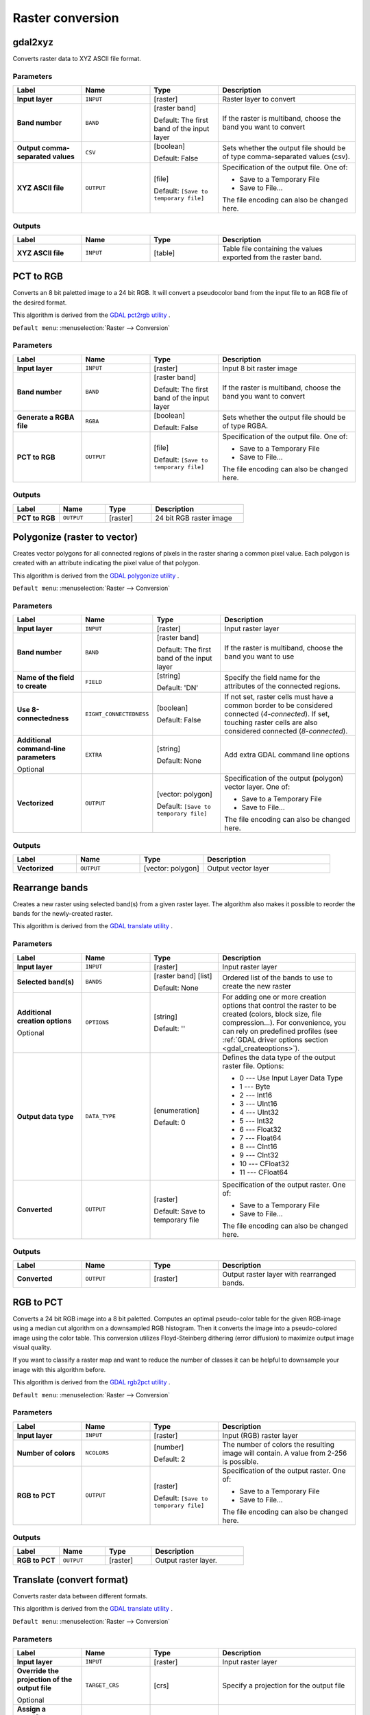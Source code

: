 Raster conversion
=================

.. only:: html

   .. contents::
      :local:
      :depth: 1


.. _gdalgdal2xyz:

gdal2xyz
--------

Converts raster data to XYZ ASCII file format.

Parameters
..........

.. list-table::
   :header-rows: 1
   :widths: 20 20 20 40
   :stub-columns: 0

   * - Label
     - Name
     - Type
     - Description
   * - **Input layer**
     - ``INPUT``
     - [raster]
     - Raster layer to convert
   * - **Band number**
     - ``BAND``
     - [raster band]

       Default: The first band of the input layer
     - If the raster is multiband, choose the band you want to
       convert
   * - **Output comma-separated values**
     - ``CSV``
     - [boolean]

       Default: False
     - Sets whether the output file should be of type comma-separated
       values (csv).
   * - **XYZ ASCII file**
     - ``OUTPUT``
     - [file]

       Default: ``[Save to temporary file]``
     - Specification of the output file.
       One of:

       * Save to a Temporary File
       * Save to File...

       The file encoding can also be changed here.
  
Outputs
.......

.. list-table::
   :header-rows: 1
   :widths: 20 20 20 40
   :stub-columns: 0

   * - Label
     - Name
     - Type
     - Description
   * - **XYZ ASCII file**
     - ``INPUT``
     - [table]
     - Table file containing the values exported from the raster band.


.. _gdalpcttorgb:

PCT to RGB
----------
Converts an 8 bit paletted image to a 24 bit RGB.
It will convert a pseudocolor band from the input file to
an RGB file of the desired format.

This algorithm is derived from the
`GDAL pct2rgb utility <https://gdal.org/pct2rgb.html>`_ .

``Default menu``: :menuselection:`Raster --> Conversion`

Parameters
..........

.. list-table::
   :header-rows: 1
   :widths: 20 20 20 40
   :stub-columns: 0

   * - Label
     - Name
     - Type
     - Description
   * - **Input layer**
     - ``INPUT``
     - [raster]
     - Input 8 bit raster image
   * - **Band number**
     - ``BAND``
     - [raster band]

       Default: The first band of the input layer
     - If the raster is multiband, choose the band you want to
       convert
   * - **Generate a RGBA file**
     - ``RGBA``
     - [boolean]

       Default: False
     - Sets whether the output file should be of type RGBA.
   * - **PCT to RGB**
     - ``OUTPUT``
     - [file]

       Default: ``[Save to temporary file]``
     - Specification of the output file.
       One of:

       * Save to a Temporary File
       * Save to File...

       The file encoding can also be changed here.
  
Outputs
.......

.. list-table::
   :header-rows: 1
   :widths: 20 20 20 40
   :stub-columns: 0

   * - Label
     - Name
     - Type
     - Description
   * - **PCT to RGB**
     - ``OUTPUT``
     - [raster]
     - 24 bit RGB raster image


.. _gdalpolygonize:

Polygonize (raster to vector)
-----------------------------
Creates vector polygons for all connected regions of pixels in the
raster sharing a common pixel value. Each polygon is created with an
attribute indicating the pixel value of that polygon.

This algorithm is derived from the `GDAL polygonize utility <https://gdal.org/gdal_polygonize.html>`_ .

``Default menu``: :menuselection:`Raster --> Conversion`

Parameters
..........

.. list-table::
   :header-rows: 1
   :widths: 20 20 20 40
   :stub-columns: 0

   * - Label
     - Name
     - Type
     - Description
   * - **Input layer**
     - ``INPUT``
     - [raster]
     - Input raster layer
   * - **Band number**
     - ``BAND``
     - [raster band]

       Default: The first band of the input layer
     - If the raster is multiband, choose the band you want to use
   * - **Name of the field to create**
     - ``FIELD``
     - [string]

       Default: 'DN'
     - Specify the field name for the attributes of the connected
       regions.
   * - **Use 8-connectedness**
     - ``EIGHT_CONNECTEDNESS``
     - [boolean]

       Default: False
     - If not set, raster cells must have a common border to be considered
       connected (*4-connected*).
       If set, touching raster cells are also considered connected
       (*8-connected*).
   * - **Additional command-line parameters**

       Optional
     - ``EXTRA``
     - [string]   

       Default: None
     - Add extra GDAL command line options
   * - **Vectorized**
     - ``OUTPUT``
     - [vector: polygon]

       Default: ``[Save to temporary file]``
     - Specification of the output (polygon) vector layer.
       One of:

       * Save to a Temporary File
       * Save to File...

       The file encoding can also be changed here.
  
Outputs
.......

.. list-table::
   :header-rows: 1
   :widths: 20 20 20 40
   :stub-columns: 0

   * - Label
     - Name
     - Type
     - Description
   * - **Vectorized**
     - ``OUTPUT``
     - [vector: polygon]
     - Output vector layer


.. _gdalrearrange_bands:

Rearrange bands
---------------
Creates a new raster using selected band(s) from a given raster layer.
The algorithm also makes it possible to reorder the bands for the
newly-created raster.

This algorithm is derived from the
`GDAL translate utility <https://gdal.org/gdal_translate.html>`_ .

Parameters
..........

.. list-table::
   :header-rows: 1
   :widths: 20 20 20 40
   :stub-columns: 0

   * - Label
     - Name
     - Type
     - Description
   * - **Input layer**
     - ``INPUT``
     - [raster]
     - Input raster layer
   * - **Selected band(s)**
     - ``BANDS``
     - [raster band] [list]

       Default: None
     - Ordered list of the bands to use to create the new raster
   * - **Additional creation options**

       Optional
     - ``OPTIONS``
     - [string]

       Default: ''
     - For adding one or more creation options that control the
       raster to be created (colors, block size, file
       compression...).
       For convenience, you can rely on predefined profiles (see
       :ref:`GDAL driver options section <gdal_createoptions>`).
   * - **Output data type**
     - ``DATA_TYPE``
     - [enumeration]

       Default: 0
     - Defines the data type of the output raster file.
       Options:

       * 0 --- Use Input Layer Data Type
       * 1 --- Byte
       * 2 --- Int16
       * 3 --- UInt16
       * 4 --- UInt32
       * 5 --- Int32
       * 6 --- Float32
       * 7 --- Float64
       * 8 --- CInt16
       * 9 --- CInt32
       * 10 --- CFloat32
       * 11 --- CFloat64

   * - **Converted**
     - ``OUTPUT``
     - [raster]

       Default: Save to temporary file
     - Specification of the output raster. One of:

       * Save to a Temporary File
       * Save to File...

       The file encoding can also be changed here.
  
Outputs
.......

.. list-table::
   :header-rows: 1
   :widths: 20 20 20 40
   :stub-columns: 0

   * - Label
     - Name
     - Type
     - Description
   * - **Converted**
     - ``OUTPUT``
     - [raster]
     - Output raster layer with rearranged bands.


.. _gdalrgbtopct:

RGB to PCT
----------
Converts a 24 bit RGB image into a 8 bit paletted. Computes an optimal pseudo-color
table for the given RGB-image using a median cut algorithm on a downsampled RGB
histogram. Then it converts the image into a pseudo-colored image using the color
table. This conversion utilizes Floyd-Steinberg dithering (error diffusion) to
maximize output image visual quality.

If you want to classify a raster map and want to reduce the number of classes it
can be helpful to downsample your image with this algorithm before.

This algorithm is derived from the `GDAL rgb2pct utility <https://gdal.org/rgb2pct.html>`_ .

``Default menu``: :menuselection:`Raster --> Conversion`

Parameters
..........

.. list-table::
   :header-rows: 1
   :widths: 20 20 20 40
   :stub-columns: 0

   * - Label
     - Name
     - Type
     - Description
   * - **Input layer**
     - ``INPUT``
     - [raster]
     - Input (RGB) raster layer
   * - **Number of colors**
     - ``NCOLORS``
     - [number]

       Default: 2
     - The number of colors the resulting image will contain.
       A value from 2-256 is possible.
   * - **RGB to PCT**
     - ``OUTPUT``
     - [raster]

       Default: ``[Save to temporary file]``
     - Specification of the output raster. One of:

       * Save to a Temporary File
       * Save to File...

       The file encoding can also be changed here.

Outputs
.......

.. list-table::
   :header-rows: 1
   :widths: 20 20 20 40
   :stub-columns: 0

   * - Label
     - Name
     - Type
     - Description
   * - **RGB to PCT**
     - ``OUTPUT``
     - [raster]
     - Output raster layer.


.. _gdaltranslate:

Translate (convert format)
--------------------------

Converts raster data between different formats.

This algorithm is derived from the
`GDAL translate utility <https://gdal.org/gdal_translate.html>`_ .

``Default menu``: :menuselection:`Raster --> Conversion`

Parameters
..........

.. list-table::
   :header-rows: 1
   :widths: 20 20 20 40
   :stub-columns: 0

   * - Label
     - Name
     - Type
     - Description
   * - **Input layer**
     - ``INPUT``
     - [raster]
     - Input raster layer
   * - **Override the projection of the output file**

       Optional
     - ``TARGET_CRS``
     - [crs]
     - Specify a projection for the output file
   * - **Assign a specified nodata value to output bands**
       
       Optional
     - ``NODATA``
     - [number]

       Default: Not set
     - Defines the value to use for nodata in the output raster
   * - **Copy all subdatasets of this file to individual output files**
     - ``COPY_SUBDATASETS``
     - [boolean]

       Default: False
     - Create individual files for subdatasets
   * - **Additional creation options**

       Optional
     - ``OPTIONS``
     - [string]

       Default: ''
     - For adding one or more creation options that control the
       raster to be created (colors, block size, file
       compression...).
       For convenience, you can rely on predefined profiles (see
       :ref:`GDAL driver options section <gdal_createoptions>`).
   * - **Additional command-line parameters**

       Optional
     - ``EXTRA``
     - [string]   

       Default: None
     - Add extra GDAL command line options
   * - **Output data type**
     - ``DATA_TYPE``
     - [enumeration]

       Default: 0
     - Defines the data type of the output raster file.
       Options:

       * 0 --- Use Input Layer Data Type
       * 1 --- Byte
       * 2 --- Int16
       * 3 --- UInt16
       * 4 --- UInt32
       * 5 --- Int32
       * 6 --- Float32
       * 7 --- Float64
       * 8 --- CInt16
       * 9 --- CInt32
       * 10 --- CFloat32
       * 11 --- CFloat64

   * - **Converted**
     - ``OUTPUT``
     - [raster]

       Default: ``[Save to temporary file]``
     - Specification of the output (translated) raster layer.
       One of:

       * Save to a Temporary File
       * Save to File...

       The file encoding can also be changed here.

Outputs
.......

.. list-table::
   :header-rows: 1
   :widths: 20 20 20 40
   :stub-columns: 0

   * - Label
     - Name
     - Type
     - Description
   * - **Converted**
     - ``OUTPUT``
     - [raster]
     - Output (translated) raster layer.
